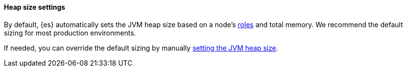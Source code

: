 [[heap-size-settings]]
[discrete]
==== Heap size settings

By default, {es} automatically sets the JVM heap size based on a node's
<<node-roles,roles>> and total memory.
We recommend the default sizing for most production environments.

If needed, you can override the default sizing by manually
<<set-jvm-heap-size,setting the JVM heap size>>.
